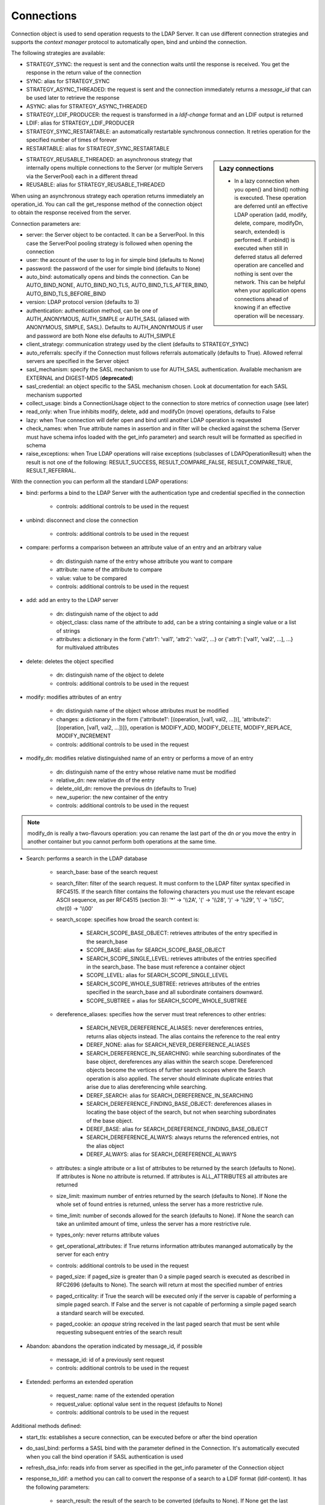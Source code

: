 ###########
Connections
###########

Connection object is used to send operation requests to the LDAP Server. It can use different connection strategies and supports the *context manager* protocol to automatically open, bind and unbind the connection.

The following strategies are available:

* STRATEGY_SYNC: the request is sent and the connection waits until the response is received. You get the response in the return value of the connection

* SYNC: alias for STRATEGY_SYNC

* STRATEGY_ASYNC_THREADED: the request is sent and the connection immediately returns a *message_id* that can be used later to retrieve the response

* ASYNC: alias for STRATEGY_ASYNC_THREADED

* STRATEGY_LDIF_PRODUCER: the request is transformed in a *ldif-change* format and an LDIF output is returned

* LDIF: alias for STRATEGY_LDIF_PRODUCER

* STRATEGY_SYNC_RESTARTABLE: an automatically restartable synchronous connection. It retries operation for the specified number of times of forever

* RESTARTABLE: alias for STRATEGY_SYNC_RESTARTABLE

.. sidebar:: Lazy connections

   * In a lazy connection when you open() and bind() nothing is executed. These operation are deferred until an effective LDAP operation (add, modify, delete, compare, modifyDn, search, extended) is performed. If unbind() is executed when still in deferred status all deferred operation are cancelled and nothing is sent over the network. This can be helpful when your application opens connections ahead of knowing if an effective operation will be necessary.

* STRATEGY_REUSABLE_THREADED: an asynchronous strategy that internally opens multiple connections to the Server (or multiple Servers via the ServerPool) each in a different thread

* REUSABLE: alias for STRATEGY_REUSABLE_THREADED

When using an asynchronous strategy each operation returns immediately an operation_id. You can call the get_response method of the connection object to obtain the response received from the server.

Connection parameters are:

* server: the Server object to be contacted. It can be a ServerPool. In this case the ServerPool pooling strategy is followed when opening the connection

* user: the account of the user to log in for simple bind (defaults to None)

* password: the password of the user for simple bind (defaults to None)

* auto_bind: automatically opens and binds the connection. Can be AUTO_BIND_NONE, AUTO_BIND_NO_TLS, AUTO_BIND_TLS_AFTER_BIND, AUTO_BIND_TLS_BEFORE_BIND

* version: LDAP protocol version (defaults to 3)

* authentication: authentication method, can be one of AUTH_ANONYMOUS, AUTH_SIMPLE or AUTH_SASL (aliased with ANONYMOUS, SIMPLE, SASL). Defaults to AUTH_ANONYMOUS if user and password are both None else defaults to AUTH_SIMPLE

* client_strategy: communication strategy used by the client (defaults to STRATEGY_SYNC)

* auto_referrals: specify if the Connection must follows referrals automatically (defaults to True). Allowed referral servers are specified in the Server object

* sasl_mechanism: specify the SASL mechanism to use for AUTH_SASL authentication. Available mechanism are EXTERNAL and DIGEST-MD5 (**deprecated**)

* sasl_credential: an object specific to the SASL mechanism chosen. Look at documentation for each SASL mechanism supported

* collect_usage: binds a ConnectionUsage object to the connection to store metrics of connection usage (see later)

* read_only: when True inhibits modify, delete, add and modifyDn (move) operations, defaults to False

* lazy: when True connection will defer open and bind until another LDAP operation is requested

* check_names: when True attribute names in assertion and in filter will be checked against the schema (Server must have schema infos loaded with the get_info parameter) and search result will be formatted as specified in schema

* raise_exceptions: when True LDAP operations will raise exceptions (subclasses of LDAPOperationResult) when the result is not one of the following: RESULT_SUCCESS, RESULT_COMPARE_FALSE, RESULT_COMPARE_TRUE, RESULT_REFERRAL.

With the connection you can perform all the standard LDAP operations:

* bind: performs a bind to the LDAP Server with the authentication type and credential specified in the connection

    * controls: additional controls to be used in the request

* unbind: disconnect and close the connection

    * controls: additional controls to be used in the request

* compare: performs a comparison between an attribute value of an entry and an arbitrary value

    * dn: distinguish name of the entry whose attribute you want to compare

    * attribute: name of the attribute to compare

    * value: value to be compared

    * controls: additional controls to be used in the request

* add: add an entry to the LDAP server

    * dn: distinguish name of the object to add

    * object_class: class name of the attribute to add, can be a string containing a single value or a list of strings

    * attributes: a dictionary in the form {'attr1': 'val1', 'attr2': 'val2', ...} or {'attr1': ['val1', 'val2', ...], ...} for multivalued attributes

* delete: deletes the object specified

    * dn: distinguish name of the object to delete

    * controls: additional controls to be used in the request

* modify: modifies attributes of an entry

    * dn: distinguish name of the object whose attributes must be modified

    * changes: a dictionary in the form {'attribute1': [(operation, [val1, val2, ...])], 'attribute2': [(operation, [val1, val2, ...])]}, operation is MODIFY_ADD, MODIFY_DELETE, MODIFY_REPLACE, MODIFY_INCREMENT

    * controls: additional controls to be used in the request

* modify_dn: modifies relative distinguished name of an entry or performs a move of an entry

    * dn: distinguish name of the entry whose relative name must be modified

    * relative_dn: new relative dn of the entry

    * delete_old_dn: remove the previous dn (defaults to True)

    * new_superior: the new container of the entry

    * controls: additional controls to be used in the request

.. note::

   modify_dn is really a two-flavours operation: you can rename the last part of the dn *or* you move the entry in another container but you cannot perform both operations at the same time.

* Search: performs a search in the LDAP database

    * search_base: base of the search request

    * search_filter: filter of the search request. It must conform to the LDAP filter syntax specified in RFC4515. If the search filter contains the following characters you must use the relevant escape ASCII sequence, as per RFC4515 (section 3): '*' -> '\\\\2A', '(' -> '\\\\28', ')' -> '\\\\29', '\\' -> '\\\\5C', chr(0) -> '\\\\00'

    * search_scope: specifies how broad the search context is:

        * SEARCH_SCOPE_BASE_OBJECT: retrieves attributes of the entry specified in the search_base

        * SCOPE_BASE: alias for SEARCH_SCOPE_BASE_OBJECT

        * SEARCH_SCOPE_SINGLE_LEVEL: retrieves attributes of the entries specified in the search_base. The base must reference a container object

        * SCOPE_LEVEL: alias for SEARCH_SCOPE_SINGLE_LEVEL

        * SEARCH_SCOPE_WHOLE_SUBTREE: retrieves attributes of the entries specified in the search_base and all subordinate containers downward.

        * SCOPE_SUBTREE = alias for SEARCH_SCOPE_WHOLE_SUBTREE

    * dereference_aliases: specifies how the server must treat references to other entries:

        * SEARCH_NEVER_DEREFERENCE_ALIASES: never dereferences entries, returns alias objects instead. The alias contains the reference to the real entry

        * DEREF_NONE: alias for SEARCH_NEVER_DEREFERENCE_ALIASES

        * SEARCH_DEREFERENCE_IN_SEARCHING: while searching subordinates of the base object, dereferences any alias within the search scope. Dereferenced objects become the vertices of further search scopes where the       Search operation is also applied. The server should eliminate duplicate entries that arise due to alias dereferencing while searching.

        * DEREF_SEARCH: alias for SEARCH_DEREFERENCE_IN_SEARCHING

        * SEARCH_DEREFERENCE_FINDING_BASE_OBJECT: dereferences aliases in locating the base object of the search, but not when searching subordinates of the base object.

        * DEREF_BASE: alias for SEARCH_DEREFERENCE_FINDING_BASE_OBJECT

        * SEARCH_DEREFERENCE_ALWAYS: always returns the referenced entries, not the alias object

        * DEREF_ALWAYS: alias for SEARCH_DEREFERENCE_ALWAYS

    * attributes: a single attribute or a list of attributes to be returned by the search (defaults to None). If attributes is None  no attribute is returned. If attributes is ALL_ATTRIBUTES all attributes are returned

    * size_limit: maximum number of entries returned by the search (defaults to None). If None the whole set of found entries is returned, unless the server has a more restrictive rule.

    * time_limit: number of seconds allowed for the search (defaults to None). If None the search can take an unlimited amount of time, unless the server has a more restrictive rule.

    * types_only: never returns attribute values

    * get_operational_attributes: if True returns information attributes mananged automatically by the server for  each entry

    * controls: additional controls to be used in the request

    * paged_size: if paged_size is greater than 0 a simple paged search is executed as described in RFC2696 (defaults to None). The search will return at most the specified number of entries

    * paged_criticality: if True the search will be executed only if the server is capable of performing a simple paged search. If False and the server is not capable of performing a simple paged search a standard search will be executed.

    * paged_cookie: an *opaque* string received in the last paged search that must be sent while requesting subsequent entries of the search result

* Abandon: abandons the operation indicated by message_id, if possible

    * message_id: id of a previously sent request

    * controls: additional controls to be used in the request

* Extended: performs an extended operation

    * request_name: name of the extended operation

    * request_value: optional value sent in the request (defaults to None)

    * controls: additional controls to be used in the request


Additional methods defined:

* start_tls: establishes a secure connection, can be executed before or after the bind operation

* do_sasl_bind: performs a SASL bind with the parameter defined in the Connection. It's automatically executed when you call the bind operation if SASL authentication is used

* refresh_dsa_info: reads info from server as specified in the get_info parameter of the Connection object

* response_to_ldif: a method you can call to convert the response of a search to a LDIF format (ldif-content). It has the following parameters:

    * search_result: the result of the search to be converted (defaults to None). If None get the last response received from the Server

    * all_base64: converts all the value to base64 (defaults to False)

* response_to_json: this method returns the entries found in a search in a string with JSON format

* response_to_file: this method saves to a file the entries found in a search with JSON format. You can specify if you want the raw attributes with the raw=True parameter. Entries are saved as a list in the 'entries' key.

Connection attributes:

* server: the active Server object used in the connection

* server_pool: the ServerPool object used in the connection if available

* read_only: True if the connection is in read only mode

* version: the LDAP protocol version used

* result: the result of the last operation

* response: the response of the last operation (for example, the entries found in a search), without the result

* last_error: any error occurred in the last operation

* bound: True if bound to server else False

* listening: True if the socket is listening to the server

* closed: True if the socket is not open

* strategy_type: the strategy type used by the connection

* strategy: the strategy instance used by the connection

* authentication: the authentication type used in the connection

* user: the user name for simple bind

* password: password for simple bind

* auto_bind: True if auto_bind is active else False

* tls_started: True if the Transport Security Layer is active

* usage: metrics of connection usage

* lazy: connection will defer open and bind until another LDAP operation is requested

* check_names: True if you want to check the attribute and object class names against the schema in filters and in add/compare/modify operations (:class: requested by RFC)

* pool_name: an identifier for the Connection pool when using a pooled connection strategy

* pool_size: size of the connection pool used in a pooled connection strategy

* pool_lifetime: number of second before recreating a new connection in a pooled connection strategy

Simple Paged search
-------------------

The search operation can perform a *simple paged search* as per RFC2696. You must specify the required number of entries in each response set. After the first search you must send back the cookie you get with each response in each subsequent search. If you send 0 as paged_size and a valid cookie the search operation referred by that cookie is abandoned.
Cookie can be found in connection.result['controls']['1.2.840.113556.1.4.319']['value']['cookie']; the server may return an estimated total number of entries in connection.result['controls']['1.2.840.113556.1.4.319']['value']['size']. You can change the paged_size in any subsequent search request.

Example::

    from ldap3 import Server, Connection, SEARCH_SCOPE_WHOLE_SUBTREE
    total_entries = 0
    server = Server('test-server')
    connection = Connection(server, user='test-user', password='test-password', auto_bind=True)
    connection.search(search_base='o=test', search_filter='(objectClass=inetOrgPerson)', search_scope=SEARCH_SCOPE_WHOLE_SUBTREE,
                      attributes=['cn', 'givenName'], paged_size=5)
    total_entries += len(connection.response)
    cookie = self.connection.result['controls']['1.2.840.113556.1.4.319']['value']['cookie']
    while cookie:
        connection.search(search_base = 'o=test', search_filter = '(object_class=inetOrgPerson)', search_scope = SEARCH_SCOPE_WHOLE_SUBTREE,
                          attributes = ['cn', 'givenName'], paged_size = 5, paged_cookie = cookie)
        total_entries += len(connection.response)
        cookie = self.connection.result['controls']['1.2.840.113556.1.4.319']['value']['cookie']
    print('Total entries retrieved:', total_entries)
    connection.close()

Controls
========
Controls, if used, must be a list of tuples. Each tuple must have 3 elements: the control OID, a boolean to specify if the control is critical, and a value. If the boolean is set to True the server must honorate the control or refuse the operation. Mixing controls must be defined in controls specification (as per RFC4511)


Responses
=========

Responses are received and stored in the connection.response as a list of dictionaries.
You can get the search result entries of a Search operation iterating over the response attribute. Each entry is a dictionary with the following field:
* dn: the distinguished name of the entry
* attributes: a dictionary of returned attributes and their values. Values are list. Values are in UTF-8 format.
* raw_attributes: same as 'attributes' but not encoded (bytearray)

Result
======

Each operation has a result stored as a dictionary in the connection.result attribute.
You can check the result value to know if the operation has been sucessful. The dictionary has the following field:
* result: the numeric result code of the operation as specified in RFC4511
* description: extended description of the result code, as specified in RFC4511
* message: a diagnostic message sent by the server (optional)
* dn: a distinguish name of an entry related to the request (optional)
* referrals: a list of referrals where the operation can be continued (optional)


Checked Attributes
==================
The checked attributes feature checks the LDAP syntax of the attributes defined in schema and returns a properly formatted entry result while performing searches.
This means that if, for example, you have an attributes specified as GUID in the server schema you will get the properly formatted GUID value ('012381d3-3b1c-904f-b29a-012381d33b1c') in the connection.response[0]['attributes'] key dictionary instead of a sequence of bytes.
Or if you request an attribute defined as an Interger in the schema you will get the value already converted to int.
Furthermore for attributes defined as single valued in schema you will get the value instead of a list of values (that would always be one sized). To activate this feature you must set the get info to GET_SCHEMA_INFO or GET_ALL_INFO value when defining the server object and the 'check_names' attributes to True in the Connection object (this is True by default starting from 0.9.4).

To activate checked attributes you must read the schema with the get_info parameter in the Server definition and set the check_names parameter to True (default) in the Connection definition.

There are a few of standard formatters defined in the library, most of them are defined in the relevants RFCs:
format_unicode  # returns an unicode object in Python 2 and a string in Python 3
format_integer  # returns an integer
format_binary  # returns a bytes() sequence
format_uuid  # returns a GUID (UUID) as specified in RFC 4122 - byte order is big endian
format_uuid_le  # same as above but byte order is little endian
format_boolean  # returns a boolean
format_time  # returns a datetime object (with properly defined timezone, or UTC if timezone is not specified) as defined in RFC 4517

You can even define your custom formatter for specific purposes. Just pass a dictionary in the format {'identifier': callable} in the 'formatter' parameter of the Server object. The callable must be able to receive a single byte value and convert it the relevant object or class instance.

The resolution order of the format feature is the following:
Custom formatters have precedence over standard formatter. In each category (from highest to lowest):
1. attribute name
2. attribute oid(from schema)
3. attribute names (from oid_info)
4. attribute syntax (from schema)
If a suitable formatter is not found the value will be rendered as bytes
